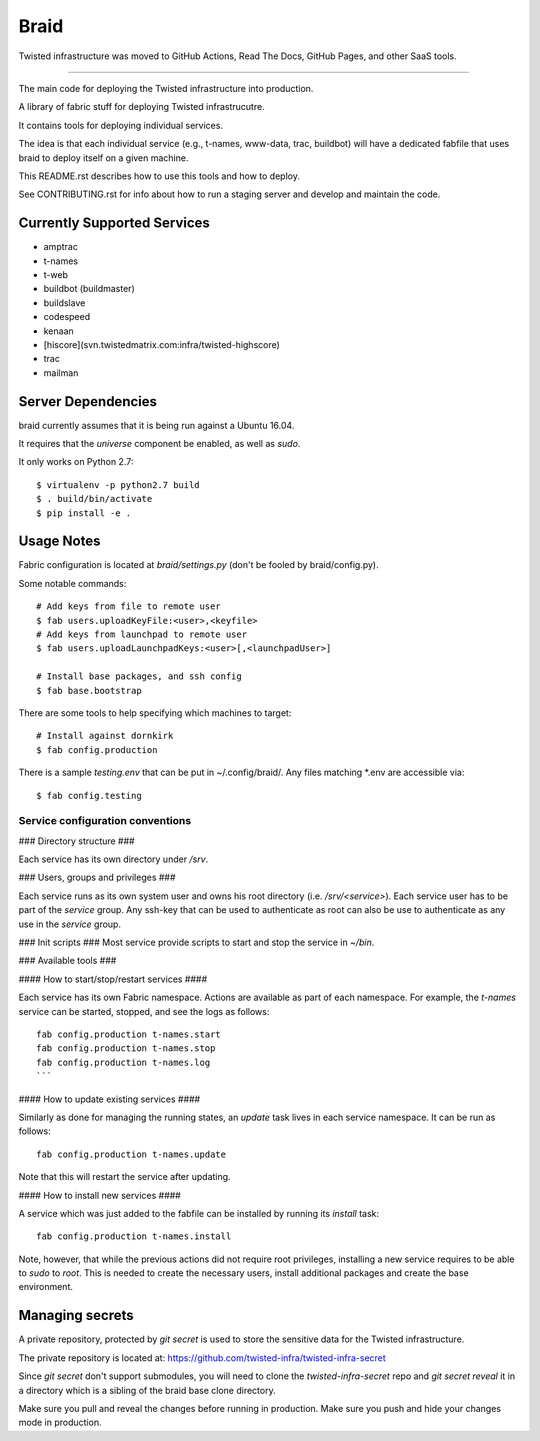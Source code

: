 Braid
#####

Twisted infrastructure was moved to GitHub Actions, Read The Docs, GitHub Pages, and other SaaS tools.

----------

The main code for deploying the Twisted infrastructure into production.

A library of fabric stuff for deploying Twisted infrastrucutre.

It contains tools for deploying individual services.

The idea is that each individual service (e.g., t-names, www-data, trac,
buildbot) will have a dedicated fabfile that uses braid to deploy itself on a
given machine.

This README.rst describes how to use this tools and how to deploy.

See CONTRIBUTING.rst for info about how to run a staging server and develop
and maintain the code.


Currently Supported Services
============================

- amptrac
- t-names
- t-web
- buildbot (buildmaster)
- buildslave
- codespeed
- kenaan
- [hiscore](svn.twistedmatrix.com:infra/twisted-highscore)
- trac
- mailman


Server Dependencies
===================

braid currently assumes that it is being run against a Ubuntu 16.04.

It requires that the `universe` component be enabled, as well as `sudo`.

It only works on Python 2.7::

    $ virtualenv -p python2.7 build
    $ . build/bin/activate
    $ pip install -e .


Usage Notes
===========

Fabric configuration is located at `braid/settings.py`
(don't be fooled by braid/config.py).

Some notable commands::

    # Add keys from file to remote user
    $ fab users.uploadKeyFile:<user>,<keyfile>
    # Add keys from launchpad to remote user
    $ fab users.uploadLaunchpadKeys:<user>[,<launchpadUser>]

    # Install base packages, and ssh config
    $ fab base.bootstrap

There are some tools to help specifying which machines to target::

    # Install against dornkirk
    $ fab config.production

There is a sample `testing.env` that can be put in ~/.config/braid/.
Any files matching *.env are accessible via::

    $ fab config.testing


Service configuration conventions
--------------------------------


### Directory structure ###

Each service has its own directory under `/srv`.

### Users, groups and privileges ###

Each service runs as its own system user and owns his root directory (i.e.  `/srv/<service>`).
Each service user has to be part of the `service` group.
Any ssh-key that can be used to authenticate as root can also be use to authenticate as any use in the `service` group.

### Init scripts ###
Most service provide scripts to start and stop the service in `~/bin`.

### Available tools ###

#### How to start/stop/restart services ####

Each service has its own Fabric namespace.
Actions are available as part of each namespace. For example, the `t-names` service can be started, stopped, and see the logs as follows::

    fab config.production t-names.start
    fab config.production t-names.stop
    fab config.production t-names.log
    ```

#### How to update existing services ####

Similarly as done for managing the running states, an `update` task lives in each service namespace. It can be run as follows::

    fab config.production t-names.update

Note that this will restart the service after updating.

#### How to install new services ####

A service which was just added to the fabfile can be installed by running its `install` task::

    fab config.production t-names.install

Note, however, that while the previous actions did not require root privileges, installing a new service requires to be able to `sudo` to `root`.
This is needed to create the necessary users, install additional packages and create the base environment.


Managing secrets
================

A private repository, protected by `git secret` is used to store the sensitive
data for the Twisted infrastructure.

The private repository is located at:
https://github.com/twisted-infra/twisted-infra-secret

Since `git secret` don't support submodules, you will need to clone the
`twisted-infra-secret` repo and `git secret reveal` it in a directory
which is a sibling of the braid base clone directory.

Make sure you pull and reveal the changes before running in production.
Make sure you push and hide your changes mode in production.
